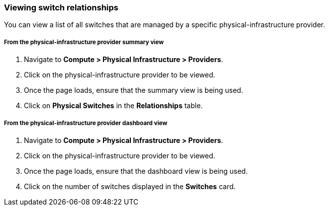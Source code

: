 === Viewing switch relationships

You can view a list of all switches that are managed by a specific physical-infrastructure provider.

===== From the physical-infrastructure provider summary view

. Navigate to *Compute > Physical Infrastructure > Providers*.

. Click on the physical-infrastructure provider to be viewed.

. Once the page loads, ensure that the summary view is being used.

. Click on *Physical Switches* in the *Relationships* table.

===== From the physical-infrastructure provider dashboard view

. Navigate to *Compute > Physical Infrastructure > Providers*.

. Click on the physical-infrastructure provider to be viewed.

. Once the page loads, ensure that the dashboard view is being used.

. Click on the number of switches displayed in the *Switches* card.
